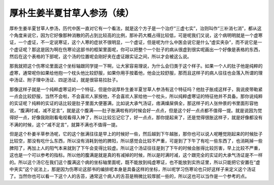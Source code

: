 厚朴生姜半夏甘草人参汤（续）
===============================

厚朴生姜半夏甘草人参汤，历代中医一直对它有一个看法，就是这个方子是一个治疗“三虚七实”，治则叫作“三补消七消”，都从这个角度来说它，因为它好像那种消散的药占到比较高的比例，那补药大概占得比较低，可是呢我们又说，这个病明明就是一个虚寒证，一个虚证，不一定说寒证，这个人寒的症状不很明显，一个虚证，但是呢为什么中医会说它是什么“虚实夹杂”，而不说它是一个虚证呢？那这是因为啊在伤寒论这部书的框架里面呢，你可以把整个一个肚子的病从很虚到很实呢画出一个好像是表格的东西，然后在这个表格的下部呢，这个汤的位置呢会刚好夹在虚证跟实证之间，所以才会被这么说。
 
那我就把这个伤寒论里面这个坐标轴跟同学提一下啊，让大家容易理说，为什么会归类于这个样子。如果一个人的肚子他是纯粹的虚寒，通常呢你如果给他抱一个枕头他比较舒服，如果你用手按着他，他会比较舒服，那而且这样子的病人往往也会落入所谓的理中汤证、附子理中汤证、四逆汤证，就是很容易拉肚子。
 
那像这样子就是一个纯粹虚寒证的一个特征，但是你说厚朴生姜半夏甘草人参汤有这个特征吗？他肚子胀成这样子，我说皮带勒紧一点会比较舒服，当然不会啦，不会喜欢人家按他，不会喜欢人家给他一个枕头，所以纯粹虚寒证的特征他并不具备。那你说纯粹的实证呢？纯粹的实证的话比较是肚子里面大便塞满，比如说大承气汤证，痞满燥屎俱全，那这样子的人张仲景的书里面形容他说，“腹满时减，减不足言”，就是这个腹满——肚子胀满啦有的时候会好一点点，但是这个好一点点都不值得一提。就是说因为觉得好一点，好像我刚刚看电视看得入神了，所以比较忘记它了，好一点点，那你提起来了，还是觉得很胀这样子，就是好像都没有不满的时候，这个“减不足言”，就算不满也不值得一提。
 
但是这个朴姜半草参汤呢，它的这个胀满往往是早上的时候好一些，然后越到下午越胀，那你也可以说人呢睡觉刚起来的时候肚子比较空，那没有吃什么东西，所以没有消耗到他的脾阳，所以感觉会比较不严重，可是到了下午了有吃一些东西了，也消耗掉一些脾阳了，再加上人的阳气本来就到了下午会变得比较虚。所以这个汤证往往是到了下午的时候会胀得比较厉害，早上比较不严重，这也是一个可以参考的指标。所以他的腹满是就是真的有减掉的时候，所以是时满时减，这个跟完全的实证的大承气汤证是不一样的。所以这个汤它在我们这个腹满这个病的坐标轴里面呢，既不能放到纯虚寒证，也不能放到实热证里，所以只能把它安置在“虚中夹实”这个说法上，那是因为伤寒论这部书的编排呢本身是具备这样的坐标，所以呢学习伤寒论也只好这样子来定义这个汤证了。当然你也可以看一下这个人的舌苔，通常这个病人的舌苔是稍微比较厚腻一些的，所以这也可以当作是一个参考的点。
